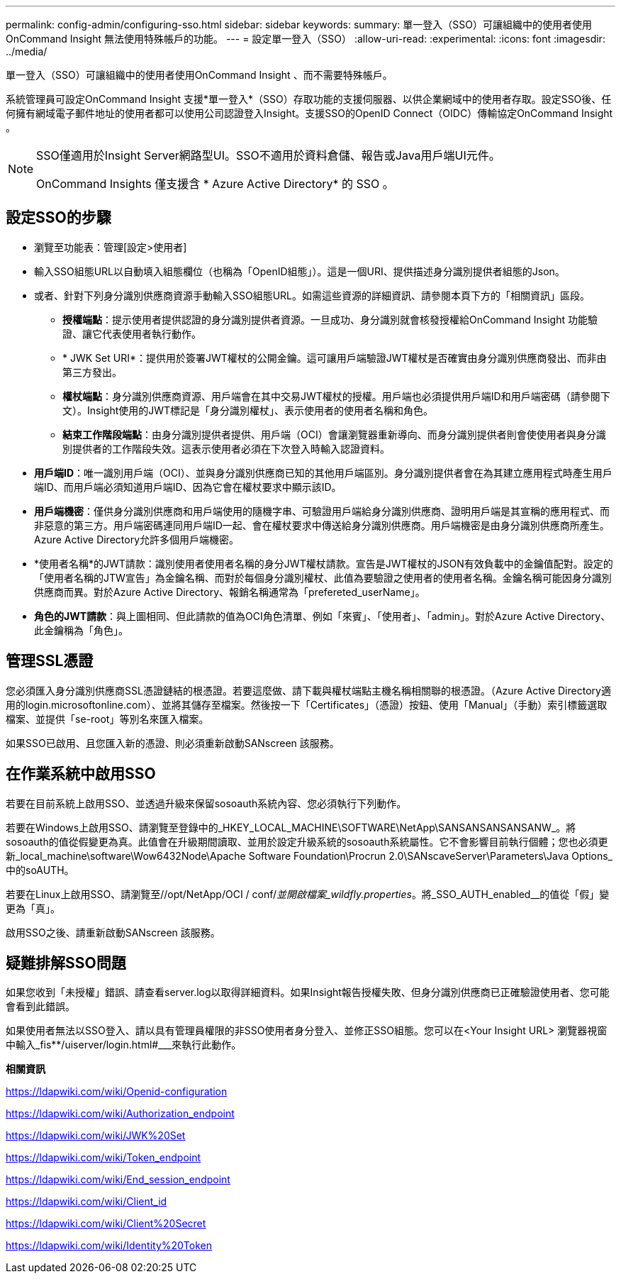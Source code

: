 ---
permalink: config-admin/configuring-sso.html 
sidebar: sidebar 
keywords:  
summary: 單一登入（SSO）可讓組織中的使用者使用OnCommand Insight 無法使用特殊帳戶的功能。 
---
= 設定單一登入（SSO）
:allow-uri-read: 
:experimental: 
:icons: font
:imagesdir: ../media/


[role="lead"]
單一登入（SSO）可讓組織中的使用者使用OnCommand Insight 、而不需要特殊帳戶。

系統管理員可設定OnCommand Insight 支援*單一登入*（SSO）存取功能的支援伺服器、以供企業網域中的使用者存取。設定SSO後、任何擁有網域電子郵件地址的使用者都可以使用公司認證登入Insight。支援SSO的OpenID Connect（OIDC）傳輸協定OnCommand Insight 。

[NOTE]
====
SSO僅適用於Insight Server網路型UI。SSO不適用於資料倉儲、報告或Java用戶端UI元件。

OnCommand Insights 僅支援含 * Azure Active Directory* 的 SSO 。

====


== 設定SSO的步驟

* 瀏覽至功能表：管理[設定>使用者]
* 輸入SSO組態URL以自動填入組態欄位（也稱為「OpenID組態」）。這是一個URI、提供描述身分識別提供者組態的Json。
* 或者、針對下列身分識別供應商資源手動輸入SSO組態URL。如需這些資源的詳細資訊、請參閱本頁下方的「相關資訊」區段。
+
** *授權端點*：提示使用者提供認證的身分識別提供者資源。一旦成功、身分識別就會核發授權給OnCommand Insight 功能驗證、讓它代表使用者執行動作。
** * JWK Set URI*：提供用於簽署JWT權杖的公開金鑰。這可讓用戶端驗證JWT權杖是否確實由身分識別供應商發出、而非由第三方發出。
** *權杖端點*：身分識別供應商資源、用戶端會在其中交易JWT權杖的授權。用戶端也必須提供用戶端ID和用戶端密碼（請參閱下文）。Insight使用的JWT標記是「身分識別權杖」、表示使用者的使用者名稱和角色。
** *結束工作階段端點*：由身分識別提供者提供、用戶端（OCI）會讓瀏覽器重新導向、而身分識別提供者則會使使用者與身分識別提供者的工作階段失效。這表示使用者必須在下次登入時輸入認證資料。


* *用戶端ID*：唯一識別用戶端（OCI）、並與身分識別供應商已知的其他用戶端區別。身分識別提供者會在為其建立應用程式時產生用戶端ID、而用戶端必須知道用戶端ID、因為它會在權杖要求中顯示該ID。
* *用戶端機密*：僅供身分識別供應商和用戶端使用的隨機字串、可驗證用戶端給身分識別供應商、證明用戶端是其宣稱的應用程式、而非惡意的第三方。用戶端密碼連同用戶端ID一起、會在權杖要求中傳送給身分識別供應商。用戶端機密是由身分識別供應商所產生。Azure Active Directory允許多個用戶端機密。
* *使用者名稱*的JWT請款：識別使用者使用者名稱的身分JWT權杖請款。宣告是JWT權杖的JSON有效負載中的金鑰值配對。設定的「使用者名稱的JTW宣告」為金鑰名稱、而對於每個身分識別權杖、此值為要驗證之使用者的使用者名稱。金鑰名稱可能因身分識別供應商而異。對於Azure Active Directory、報銷名稱通常為「prefereted_userName」。
* *角色的JWT請款*：與上圖相同、但此請款的值為OCI角色清單、例如「來賓」、「使用者」、「admin」。對於Azure Active Directory、此金鑰稱為「角色」。




== 管理SSL憑證

您必須匯入身分識別供應商SSL憑證鏈結的根憑證。若要這麼做、請下載與權杖端點主機名稱相關聯的根憑證。（Azure Active Directory適用的login.microsoftonline.com）、並將其儲存至檔案。然後按一下「Certificates」（憑證）按鈕、使用「Manual」（手動）索引標籤選取檔案、並提供「se-root」等別名來匯入檔案。

如果SSO已啟用、且您匯入新的憑證、則必須重新啟動SANscreen 該服務。



== 在作業系統中啟用SSO

若要在目前系統上啟用SSO、並透過升級來保留sosoauth系統內容、您必須執行下列動作。

若要在Windows上啟用SSO、請瀏覽至登錄中的_HKEY_LOCAL_MACHINE\SOFTWARE\NetApp\SANSANSANSANSANW_。將sosoauth的值從假變更為真。此值會在升級期間讀取、並用於設定升級系統的sosoauth系統屬性。它不會影響目前執行個體；您也必須更新_local_machine\software\Wow6432Node\Apache Software Foundation\Procrun 2.0\SANscaveServer\Parameters\Java Options_中的soAUTH。

若要在Linux上啟用SSO、請瀏覽至//opt/NetApp/OCI / conf/_並開啟檔案_wildfly.properties_。將_SSO_AUTH_enabled__的值從「假」變更為「真」。

啟用SSO之後、請重新啟動SANscreen 該服務。



== 疑難排解SSO問題

如果您收到「未授權」錯誤、請查看server.log以取得詳細資料。如果Insight報告授權失敗、但身分識別供應商已正確驗證使用者、您可能會看到此錯誤。

如果使用者無法以SSO登入、請以具有管理員權限的非SSO使用者身分登入、並修正SSO組態。您可以在<Your Insight URL> 瀏覽器視窗中輸入_fis**/uiserver/login.html#___來執行此動作。

*相關資訊*

https://ldapwiki.com/wiki/Openid-configuration[]

https://ldapwiki.com/wiki/Authorization_endpoint[]

https://ldapwiki.com/wiki/JWK%20Set[]

https://ldapwiki.com/wiki/Token_endpoint[]

https://ldapwiki.com/wiki/End_session_endpoint[]

https://ldapwiki.com/wiki/Client_id[]

https://ldapwiki.com/wiki/Client%20Secret[]

https://ldapwiki.com/wiki/Identity%20Token[]
